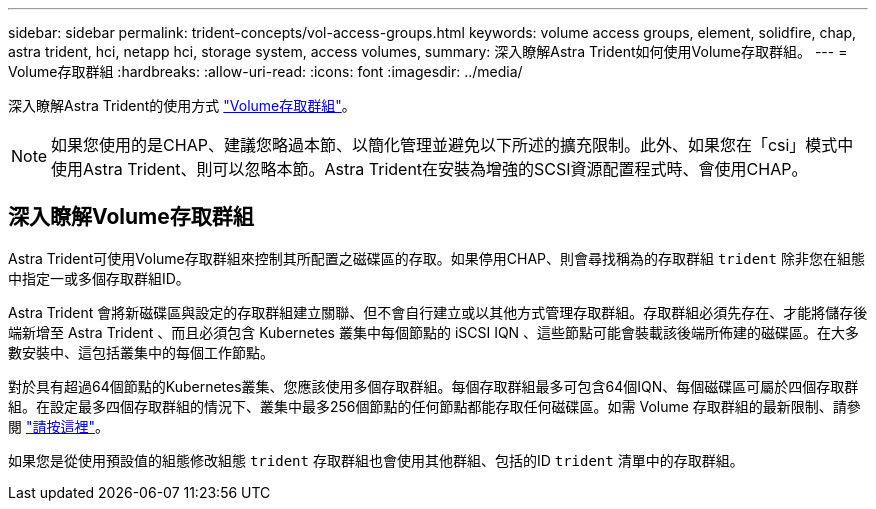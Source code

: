---
sidebar: sidebar 
permalink: trident-concepts/vol-access-groups.html 
keywords: volume access groups, element, solidfire, chap, astra trident, hci, netapp hci, storage system, access volumes, 
summary: 深入瞭解Astra Trident如何使用Volume存取群組。 
---
= Volume存取群組
:hardbreaks:
:allow-uri-read: 
:icons: font
:imagesdir: ../media/


[role="lead"]
深入瞭解Astra Trident的使用方式 https://docs.netapp.com/us-en/element-software/concepts/concept_solidfire_concepts_volume_access_groups.html["Volume存取群組"^]。


NOTE: 如果您使用的是CHAP、建議您略過本節、以簡化管理並避免以下所述的擴充限制。此外、如果您在「csi」模式中使用Astra Trident、則可以忽略本節。Astra Trident在安裝為增強的SCSI資源配置程式時、會使用CHAP。



== 深入瞭解Volume存取群組

Astra Trident可使用Volume存取群組來控制其所配置之磁碟區的存取。如果停用CHAP、則會尋找稱為的存取群組 `trident` 除非您在組態中指定一或多個存取群組ID。

Astra Trident 會將新磁碟區與設定的存取群組建立關聯、但不會自行建立或以其他方式管理存取群組。存取群組必須先存在、才能將儲存後端新增至 Astra Trident 、而且必須包含 Kubernetes 叢集中每個節點的 iSCSI IQN 、這些節點可能會裝載該後端所佈建的磁碟區。在大多數安裝中、這包括叢集中的每個工作節點。

對於具有超過64個節點的Kubernetes叢集、您應該使用多個存取群組。每個存取群組最多可包含64個IQN、每個磁碟區可屬於四個存取群組。在設定最多四個存取群組的情況下、叢集中最多256個節點的任何節點都能存取任何磁碟區。如需 Volume 存取群組的最新限制、請參閱 https://docs.netapp.com/us-en/element-software/concepts/concept_solidfire_concepts_volume_access_groups.html["請按這裡"^]。

如果您是從使用預設值的組態修改組態 `trident` 存取群組也會使用其他群組、包括的ID `trident` 清單中的存取群組。
